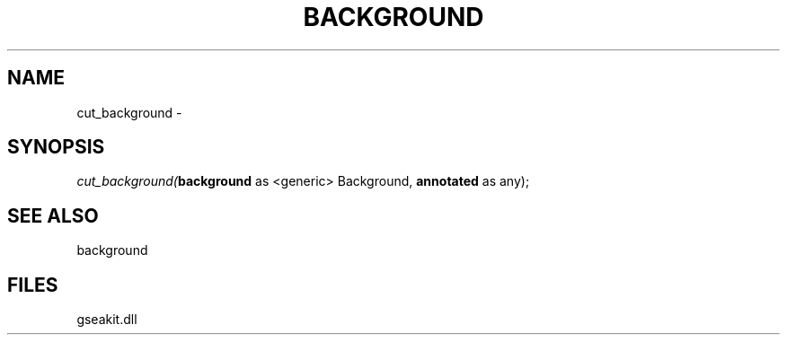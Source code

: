 .\" man page create by R# package system.
.TH BACKGROUND 2 2000-Jan "cut_background" "cut_background"
.SH NAME
cut_background \- 
.SH SYNOPSIS
\fIcut_background(\fBbackground\fR as <generic> Background, 
\fBannotated\fR as any);\fR
.SH SEE ALSO
background
.SH FILES
.PP
gseakit.dll
.PP
